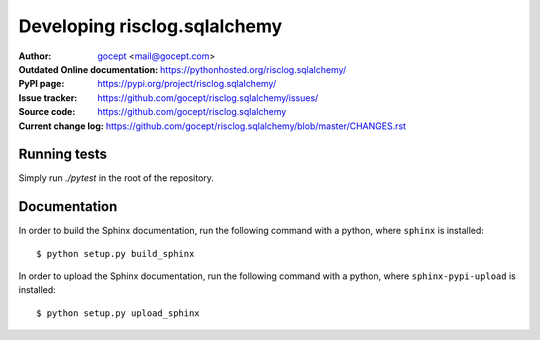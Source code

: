 =============================
Developing risclog.sqlalchemy
=============================

:Author:
    `gocept <http://gocept.com/>`_ <mail@gocept.com>

:Outdated Online documentation:
    https://pythonhosted.org/risclog.sqlalchemy/

:PyPI page:
    https://pypi.org/project/risclog.sqlalchemy/

:Issue tracker:
    https://github.com/gocept/risclog.sqlalchemy/issues/

:Source code:
    https://github.com/gocept/risclog.sqlalchemy

:Current change log:
    https://github.com/gocept/risclog.sqlalchemy/blob/master/CHANGES.rst


Running tests
=============

Simply run `./pytest` in the root of the repository.


Documentation
=============

In order to build the Sphinx documentation, run the following command with a
python, where ``sphinx`` is installed::

    $ python setup.py build_sphinx


In order to upload the Sphinx documentation, run the following command with a
python, where ``sphinx-pypi-upload`` is installed::

    $ python setup.py upload_sphinx
